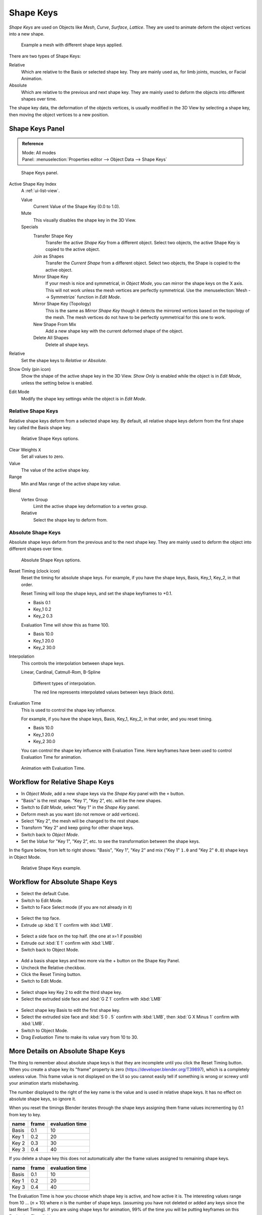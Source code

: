 
**********
Shape Keys
**********

*Shape Keys* are used on Objects like *Mesh*, *Curve*, *Surface*, *Lattice*.
They are used to animate deform the object vertices into a new shape.

.. figure:: /images/animation_shape-keys_example.png

   Example a mesh with different shape keys applied.


There are two types of Shape Keys:

Relative
   Which are relative to the Basis or selected shape key.
   They are mainly used as, for limb joints, muscles, or Facial Animation.
Absolute
   Which are relative to the previous and next shape key.
   They are mainly used to deform the objects into different shapes over time.

The shape key data, the deformation of the objects vertices,
is usually modified in the 3D View by selecting a shape key,
then moving the object vertices to a new position.


.. _animation-shape-keys-panel:

Shape Keys Panel
================

.. admonition:: Reference
   :class: refbox

   | Mode:     All modes
   | Panel:    :menuselection:`Properties editor --> Object Data --> Shape Keys`

.. figure:: /images/animation_shape-keys_panel-basis.png

   Shape Keys panel.

Active Shape Key Index
   A :ref:`ui-list-view`.

   Value
      Current Value of the Shape Key (0.0 to 1.0).
   Mute
      This visually disables the shape key in the 3D View.

   Specials
      Transfer Shape Key
         Transfer the active *Shape Key* from a different object.
         Select two objects, the active Shape Key is copied to the active object.
      Join as Shapes
         Transfer the *Current Shape* from a different object.
         Select two objects, the Shape is copied to the active object.
      Mirror Shape Key
         If your mesh is nice and symmetrical, in *Object Mode*, you can mirror the shape keys on the X axis.
         This will not work unless the mesh vertices are perfectly symmetrical.
         Use the :menuselection:`Mesh --> Symmetrize` function in *Edit Mode*.
      Mirror Shape Key (Topology)
         This is the same as *Mirror Shape Key* though it detects
         the mirrored vertices based on the topology of the mesh.
         The mesh vertices do not have to be perfectly symmetrical for this one to work.
      New Shape From Mix
         Add a new shape key with the current deformed shape of the object.
      Delete All Shapes
         Delete all shape keys.

Relative
   Set the shape keys to *Relative* or *Absolute*.

Show Only (pin icon)
   Show the shape of the active shape key in the 3D View.
   *Show Only* is enabled while the object is in *Edit Mode*, unless the setting below is enabled.
Edit Mode
   Modify the shape key settings while the object is in *Edit Mode*.


Relative Shape Keys
^^^^^^^^^^^^^^^^^^^

Relative shape keys deform from a selected shape key.
By default, all relative shape keys deform from the first shape key called the Basis shape key.

.. figure:: /images/animation_shape-keys_panel-relative.png

   Relative Shape Keys options.

Clear Weights ``X``
   Set all values to zero.
Value
   The value of the active shape key.
Range
   Min and Max range of the active shape key value.
Blend
   Vertex Group
      Limit the active shape key deformation to a vertex group.
   Relative
      Select the shape key to deform from.


Absolute Shape Keys
^^^^^^^^^^^^^^^^^^^

Absolute shape keys deform from the previous and to the next shape key.
They are mainly used to deform the object into different shapes over time.

.. figure:: /images/animation_shape-keys_panel-absolute.png

   Absolute Shape Keys options.

Reset Timing (clock icon)
   Reset the timing for absolute shape keys.
   For example, if you have the shape keys, Basis, Key_1, Key_2, in that order.

   Reset Timing will loop the shape keys, and set the shape keyframes to +0.1.

   - Basis 0.1
   - Key_1 0.2
   - Key_2 0.3

   Evaluation Time will show this as frame 100.

   - Basis 10.0
   - Key_1 20.0
   - Key_2 30.0

Interpolation
   This controls the interpolation between shape keys.

   Linear, Cardinal, Catmull-Rom, B-Spline

   .. _fig-interpolation-type:

   .. figure:: /images/animation_shape-keys_interpolation-types.png

      Different types of interpolation.

      The red line represents interpolated values between keys (black dots).

Evaluation Time
   This is used to control the shape key influence.

   For example, if you have the shape keys, Basis, Key_1, Key_2, in that order, and you reset timing.

   - Basis 10.0
   - Key_1 20.0
   - Key_2 30.0

   You can control the shape key influence with Evaluation Time.
   Here keyframes have been used to control Evaluation Time for animation.

.. figure:: /images/shape_keys_evaluation.png
   :width: 600px

   Animation with Evaluation Time.


Workflow for Relative Shape Keys
================================

- In *Object Mode*, add a new shape keys via the *Shape Key* panel with the ``+`` button.
- "Basis" is the rest shape. "Key 1", "Key 2", etc. will be the new shapes.
- Switch to *Edit Mode*, select "Key 1" in the *Shape Key* panel.
- Deform mesh as you want (do not remove or add vertices).
- Select "Key 2", the mesh will be changed to the rest shape.
- Transform "Key 2" and keep going for other shape keys.
- Switch back to *Object Mode*.
- Set the *Value* for "Key 1", "Key 2", etc. to see the transformation between the shape keys.

In the figure below, from left to right shows: "Basis", "Key 1", "Key 2"
and mix ("Key 1" ``1.0`` and "Key 2" ``0.8``) shape keys in Object Mode.

.. figure:: /images/animation_shape-keys_workflow-relative.png

   Relative Shape Keys example.


Workflow for Absolute Shape Keys
================================

- Select the default Cube.
- Switch to Edit Mode.
- Switch to Face Select mode (if you are not already in it)

.. figure:: /images/absolute_sk_workflow_1.png

.. figure:: /images/absolute_sk_workflow_2.png
   :width: 150px


- Select the top face.
- Extrude up :kbd:`E 1` confirm with :kbd:`LMB`.

.. figure:: /images/absolute_sk_workflow_3.png
   :width: 150px


- Select a side face on the top half. (the one at x=1 if possible)
- Extrude out :kbd:`E 1` confirm with :kbd:`LMB`.
- Switch back to Object Mode.

.. figure:: /images/absolute_sk_workflow_4.png


- Add a basis shape keys and two more via the + button on the Shape Key Panel.
- Uncheck the Relative checkbox.
- Click the Reset Timing button.
- Switch to Edit Mode.

.. figure:: /images/absolute_sk_workflow5.png
   :width: 500px


- Select shape key Key 2 to edit the third shape key.
- Select the extruded side face and :kbd:`G Z 1` confirm with :kbd:`LMB`

.. figure:: /images/absolute_sk_workflow_6.png
   :width: 500px


- Select shape key Basis to edit the first shape key.
- Select the extruded size face and
  :kbd:`S 0 . 5` confirm with :kbd:`LMB`, then :kbd:`G X Minus 1` confirm with :kbd:`LMB`.


- Switch to Object Mode.
- Drag *Evaluation Time* to make its value vary from 10 to 30.

.. figure:: /images/absolute_sk_workflow_7.gif


More Details on Absolute Shape Keys
===================================

The thing to remember about absolute shape keys is that they are
incomplete until you click the Reset Timing button. When you create a
shape key its "frame" property is zero (https://developer.blender.org/T39897),
which is a completely useless value.
This frame value is not displayed on the UI so you cannot
easily tell if something is wrong or screwy until your animation
starts misbehaving.

The number displayed to the right of the key name is the value and is used in relative shape
keys. It has no effect on absolute shape keys, so ignore it.

When you reset the timings Blender iterates through the shape keys
assigning them frame values incrementing by 0.1 from key to key.

.. list-table::
   :header-rows: 1

   * - name
     - frame
     - evaluation time
   * - Basis
     - 0.1
     - 10
   * - Key 1
     - 0.2
     - 20
   * - Key 2
     - 0.3
     - 30
   * - Key 3
     - 0.4
     - 40


If you delete a shape key this does not automatically alter the frame values
assigned to remaining shape keys.

.. list-table::
   :header-rows: 1

   * - name
     - frame
     - evaluation time
   * - Basis
     - 0.1
     - 10
   * - Key 1
     - 0.2
     - 20
   * - Key 3
     - 0.4
     - 40


The Evaluation Time is how you choose which shape key is active, and how active it is.
The interesting values range from 10 ... (*n* × 10) where *n* is the number of shape keys.
(assuming you have not deleted or added any keys since the last Reset Timing).
If you are using shape keys for animation,
99% of the time you will be putting keyframes on this Evaluation Time field.

.. note::

   If you are having problems with your absolute shape keys,
   there is a good chance, that you need to Reset Timing.

.. seealso:: Shape Key Operators

   There are two modeling tools used to control Shape Keys and are
   found in :ref:`Edit Mode <modeling-meshes-editing-vertices-shape-keys>`.

